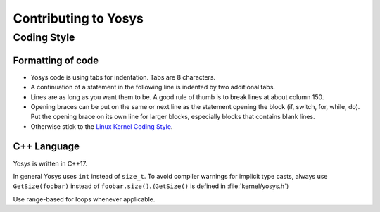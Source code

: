 Contributing to Yosys
=====================

Coding Style
------------

Formatting of code
~~~~~~~~~~~~~~~~~~

- Yosys code is using tabs for indentation. Tabs are 8 characters.

- A continuation of a statement in the following line is indented by two
  additional tabs.

- Lines are as long as you want them to be. A good rule of thumb is to break
  lines at about column 150.

- Opening braces can be put on the same or next line as the statement opening
  the block (if, switch, for, while, do). Put the opening brace on its own line
  for larger blocks, especially blocks that contains blank lines.

- Otherwise stick to the `Linux Kernel Coding Style`_.

.. _Linux Kernel Coding Style: https://www.kernel.org/doc/Documentation/process/coding-style.rst


C++ Language
~~~~~~~~~~~~

Yosys is written in C++17.

In general Yosys uses ``int`` instead of ``size_t``. To avoid compiler warnings
for implicit type casts, always use ``GetSize(foobar)`` instead of
``foobar.size()``. (``GetSize()`` is defined in :file:`kernel/yosys.h`)

Use range-based for loops whenever applicable.
